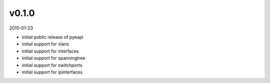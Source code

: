 ######
v0.1.0
######

2015-01-23

- initial public release of pyeapi
- initial support for vlans
- initial support for interfaces
- initial support for spanningtree
- initial support for switchports
- initial support for ipinterfaces
